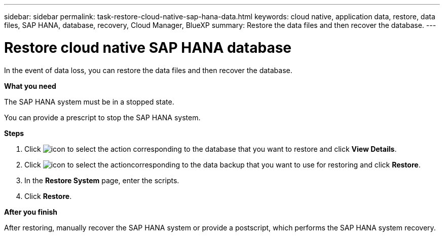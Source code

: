 ---
sidebar: sidebar
permalink: task-restore-cloud-native-sap-hana-data.html
keywords: cloud native, application data, restore, data files, SAP HANA, database, recovery, Cloud Manager, BlueXP
summary:  Restore the data files and then recover the database.
---

= Restore cloud native SAP HANA database
:hardbreaks:
:nofooter:
:icons: font
:linkattrs:
:imagesdir: ./media/

[.lead]
In the event of data loss, you can restore the data files and then recover the database.

*What you need*

The SAP HANA system must be in a stopped state.

You can provide a prescript to stop the SAP HANA system.

*Steps*

.	Click image:icon-action.png[icon to select the action] corresponding to the database that you want to restore and click *View Details*.
.	Click image:icon-action.png[icon to select the action]corresponding to the data backup that you want to use for restoring and click *Restore*.
.	In the *Restore System* page, enter the scripts.
.	Click *Restore*.

*After you finish*

After restoring, manually recover the SAP HANA system or provide a postscript, which performs the SAP HANA system recovery.